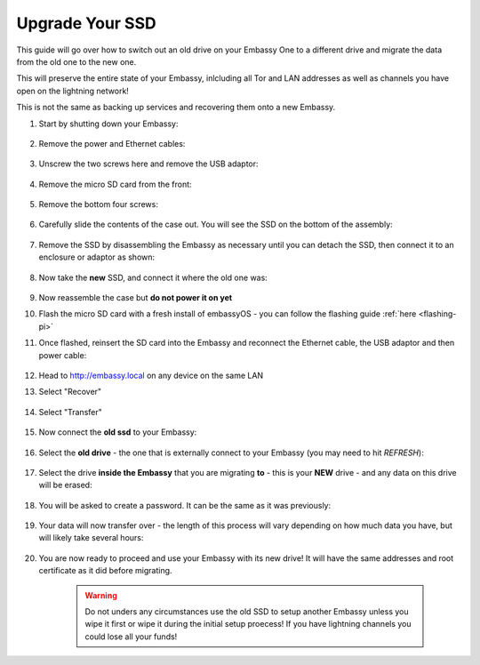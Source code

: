 .. _ssd-upgrade:

================
Upgrade Your SSD
================

This guide will go over how to switch out an old drive on your Embassy One to a different drive and migrate the data from the old one to the new one.

This will preserve the entire state of your Embassy, inlcluding all Tor and LAN addresses as well as channels you have open on the lightning network!

This is not the same as backing up services and recovering them onto a new Embassy.

#. Start by shutting down your Embassy:

    .. figure:: /_static/images/walkthrough/shutdown.png
        :width: 50%

#. Remove the power and Ethernet cables:
    
    .. figure:: /_static/images/hardware-pics/back-no-cables.jpg
        :width: 50%

#. Unscrew the two screws here and remove the USB adaptor:

    .. figure:: /_static/images/hardware-pics/back-screws-usb-loop.jpg
        :width: 50%

#. Remove the micro SD card from the front:

    .. figure:: /_static/images/hardware-pics/front-sd-card.jpg
        :width: 50%

#. Remove the bottom four screws:

    .. figure:: /_static/images/hardware-pics/bottom-screws.jpg
        :width: 50%

#. Carefully slide the contents of the case out.  You will see the SSD on the bottom of the assembly:

    .. figure:: /_static/images/hardware-pics/old-drive-exposed.jpg
        :width: 50%

#. Remove the SSD by disassembling the Embassy as necessary until you can detach the SSD, then connect it to an enclosure or adaptor as shown:

    .. figure:: /_static/images/hardware-pics/old-drive-sabrent.jpg
        :width: 50%

#. Now take the **new** SSD, and connect it where the old one was:

    .. figure:: /_static/images/hardware-pics/new-drive.jpg
        :width: 50%

#. Now reassemble the case but **do not power it on yet**

#. Flash the micro SD card with a fresh install of embassyOS - you can follow the flashing guide :ref:`here <flashing-pi>`

#. Once flashed, reinsert the SD card into the Embassy and reconnect the Ethernet cable, the USB adaptor and then power cable:

    .. figure:: /_static/images/hardware-pics/plugged-in-front.jpg
        :width: 50%

    .. figure:: /_static/images/hardware-pics/plugged-in-back.jpg
        :width: 50%

#. Head to http://embassy.local on any device on the same LAN

#. Select "Recover"

   .. figure:: /_static/images/setup/screen0-startfresh_or_recover.png
      :width: 60%

#. Select "Transfer"

   .. figure:: /_static/images/setup/transfer.png
      :width: 60%

#. Now connect the **old ssd** to your Embassy:

    .. figure:: /_static/images/hardware-pics/attach-ssd.jpg
       :width: 60%

#. Select the **old drive** - the one that is externally connect to your Embassy (you may need to hit *REFRESH*):

    .. figure:: /_static/images/setup/transfer-from.png
       :width: 60%

#. Select the drive **inside the Embassy** that you are migrating **to** - this is your **NEW** drive - and any data on this drive will be erased:

    .. figure:: /_static/images/setup/transfer-to.png
       :width: 60%

#. You will be asked to create a password. It can be the same as it was previously:

    .. figure:: /_static/images/setup/screen5-set_password.png
        :width: 60%

#. Your data will now transfer over - the length of this process will vary depending on how much data you have, but will likely take several hours:

    .. figure:: /_static/images/setup/screen6-storage_initialize.jpg
        :width: 60%

#. You are now ready to proceed and use your Embassy with its new drive! It will have the same addresses and root certificate as it did before migrating.

    .. figure:: /_static/images/setup/screen7-startfresh_complete.jpg
        :width: 60%

    .. warning:: Do not unders any circumstances use the old SSD to setup another Embassy unless you wipe it first or wipe it during the initial setup proecess! If you have lightning channels you could lose all your funds!
